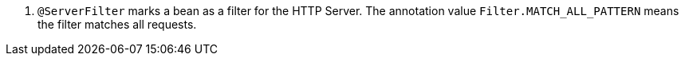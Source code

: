 <.> `@ServerFilter` marks a bean as a filter for the HTTP Server. The annotation value `Filter.MATCH_ALL_PATTERN` means the filter matches all requests.
